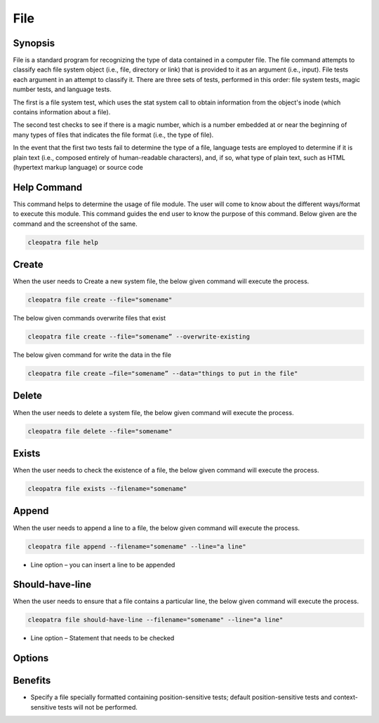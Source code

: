==========
File
==========

Synopsis
-------------

File is a standard program for recognizing the type of data contained in a computer file. The file command attempts to classify each file system object (i.e., file, directory or link) that is provided to it as an argument (i.e., input). File tests each argument in an attempt to classify it. There are three sets of tests, performed in this order: file system tests, magic number tests, and language tests. 

The first is a file system test, which uses the stat system call to obtain information from the object's inode (which contains information about a file). 

The second test checks to see if there is a magic number, which is a number embedded at or near the beginning of many types of files that indicates the file format (i.e., the type of file).


In the event that the first two tests fail to determine the type of a file, language tests are employed to determine if it is plain text (i.e., composed entirely of human-readable characters), and, if so, what type of plain text, such as HTML (hypertext markup language) or source code 

Help Command
-----------------

This command helps to determine the usage of file module. The user will come to know about the different ways/format to execute this module. This command guides the end user to know the purpose of this command. Below given are the command and the screenshot of the same. 

.. code-block:: bash
        
	        cleopatra file help

Create
------------

When the user needs to Create a new system file, the below given command will execute the process.
 
.. code-block:: bash

                cleopatra file create --file="somename"

The below given commands overwrite files that exist

.. code-block:: bash
         
	       cleopatra file create --file="somename” --overwrite-existing

The below given command for write the data in the file

.. code-block:: bash
           
		cleopatra file create –file="somename” --data="things to put in the file" 

Delete
----------

When the user needs to delete a system file, the below given command will execute the process.

.. code-block:: bash
	
		cleopatra file delete --file="somename"

Exists
-----------

When the user needs to check the existence of a file, the below given command will execute the process.

.. code-block:: bash

		cleopatra file exists --filename="somename"

Append
------------

When the user needs to append a line to a file, the below given command will execute the process.

.. code-block:: bash
	
		cleopatra file append --filename="somename" --line="a line"

* Line option – you can insert a line to be appended

Should-have-line
-------------------

When the user needs to ensure that a file contains a particular line, the below given command will execute the process.

.. code-block:: bash
	
		cleopatra file should-have-line --filename="somename" --line="a line"

* Line option – Statement that needs to be checked


Options
-----------                               

.. cssclass:: table-bordered

 +-----------------------+----------------------------------------------------+------------------------------------------+
 |	Parameters	 |		Alternative Parameter		      |		Comments			 |
 +-----------------------+----------------------------------------------------+------------------------------------------+
 |Cleopatra file help    |Either of the two alternative parameter can be used |Once the user provides the option, System |
 |			 |in command- File, file			      |starts processing			 |
 |			 |eg: Cleopatra File Install/ Cleopatra file Install| |						 |
 +-----------------------+----------------------------------------------------+------------------------------------------+


Benefits
-----------

* Specify a file specially formatted containing position-sensitive tests; default position-sensitive tests and context-sensitive tests will not be performed.
